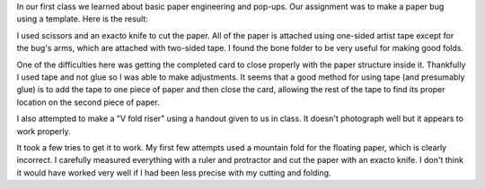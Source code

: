 .. title: First Pop-up
.. slug: first-popup
.. date: 2018-01-28 21:41:34 UTC-05:00
.. tags: itp, paper engineering
.. category:
.. link:
.. description: ITP class: First Popup
.. type: text

In our first class we learned about basic paper engineering and pop-ups. Our assignment was to make a paper bug using a template. Here is the result:

.. image:: /images/itp/paper_engineering/week1/bug.jpg
  :width: 100%
  :align: center

I used scissors and an exacto knife to cut the paper. All of the paper is attached using one-sided artist tape except for the bug's arms, which are attached with two-sided tape. I found the bone folder to be very useful for making good folds.

.. TEASER_END

One of the difficulties here was getting the completed card to close properly with the paper structure inside it. Thankfully I used tape and not glue so I was able to make adjustments. It seems that a good method for using tape (and presumably glue) is to add the tape to one piece of paper and then close the card, allowing the rest of the tape to find its proper location on the second piece of paper.

I also attempted to make a "V fold riser" using a handout given to us in class. It doesn't photograph well but it appears to work properly.

.. image:: /images/itp/paper_engineering/week1/v_fold_riser.jpg
  :width: 100%
  :align: center

It took a few tries to get it to work. My first few attempts used a mountain fold for the floating paper, which is clearly incorrect. I carefully measured everything with a ruler and protractor and cut the paper with an exacto knife. I don't think it would have worked very well if I had been less precise with my cutting and folding.

